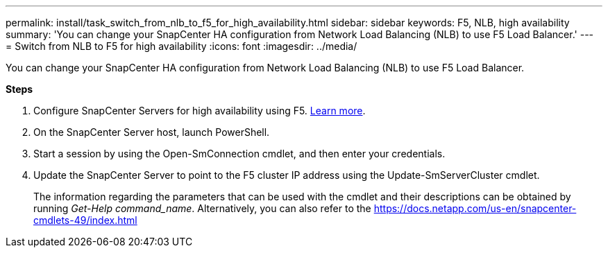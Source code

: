 ---
permalink: install/task_switch_from_nlb_to_f5_for_high_availability.html
sidebar: sidebar
keywords: F5, NLB, high availability
summary: 'You can change your SnapCenter HA configuration from Network Load Balancing (NLB) to use F5 Load Balancer.'
---
= Switch from NLB to F5 for high availability
:icons: font
:imagesdir: ../media/

[.lead]
You can change your SnapCenter HA configuration from Network Load Balancing (NLB) to use F5 Load Balancer.

*Steps*

. Configure SnapCenter Servers for high availability using F5. https://kb.netapp.com/Advice_and_Troubleshooting/Data_Protection_and_Security/SnapCenter/How_to_configure_SnapCenter_Servers_for_high_availability_using_F5_Load_Balancer[Learn more^].
. On the SnapCenter Server host, launch PowerShell.
. Start a session by using the Open-SmConnection cmdlet, and then enter your credentials.
. Update the SnapCenter Server to point to the F5 cluster IP address using the Update-SmServerCluster cmdlet.
+
The information regarding the parameters that can be used with the cmdlet and their descriptions can be obtained by running _Get-Help command_name_. Alternatively, you can also refer to the https://docs.netapp.com/us-en/snapcenter-cmdlets-49/index.html
